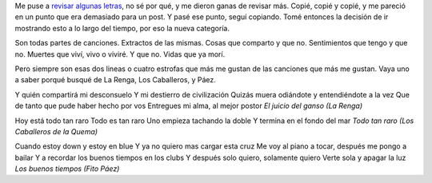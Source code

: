 .. title: Estrofas sueltas para conceptos cosmológicos
.. date: 2005-10-24 12:55:09
.. tags: música

    Dime que música escuchas y te diré quien eres.
    *Estúpido contemporáneo*


Me puse a `revisar algunas letras <http://www.rock.com.ar/>`_, no sé por qué, y me dieron ganas de revisar más. Copié, copié y copié, y me pareció en un punto que era demasiado para un post. Y pasé ese punto, seguí copiando. Tomé entonces la decisión de ir mostrando esto a lo largo del tiempo, por eso la nueva categoría.

Son todas partes de canciones. Extractos de las mismas. Cosas que comparto y que no. Sentimientos que tengo y que no. Muertes que viví, vivo o viviré. Y que no. Vidas que ya morí.

Pero siempre son esas dos lineas o cuatro estrofas que más me gustan de las canciones que más me gustan. Vaya uno a saber porqué busqué de La Renga, Los Caballeros, y Páez.

Y quién compartirá mi desconsuelo
Y mi destierro de civilización
Quizás muera odiándote y entendiéndote a la vez
Que de tanto que pude haber hecho por vos
Entregues mi alma, al mejor postor
*El juicio del ganso (La Renga)*

Hoy está todo tan raro
Todo es tan raro
Uno empieza tachando la doble
Y termina en el fondo del mar
*Todo tan raro (Los Caballeros de la Quema)*

Cuando estoy down y estoy en blue
Y ya no quiero mas cargar esta cruz
Me voy al piano a tocar, después me pongo a bailar
Y a recordar los buenos tiempos en los clubs
Y después solo quiero, solamente quiero
Verte sola y apagar la luz
*Los buenos tiempos (Fito Páez)*
